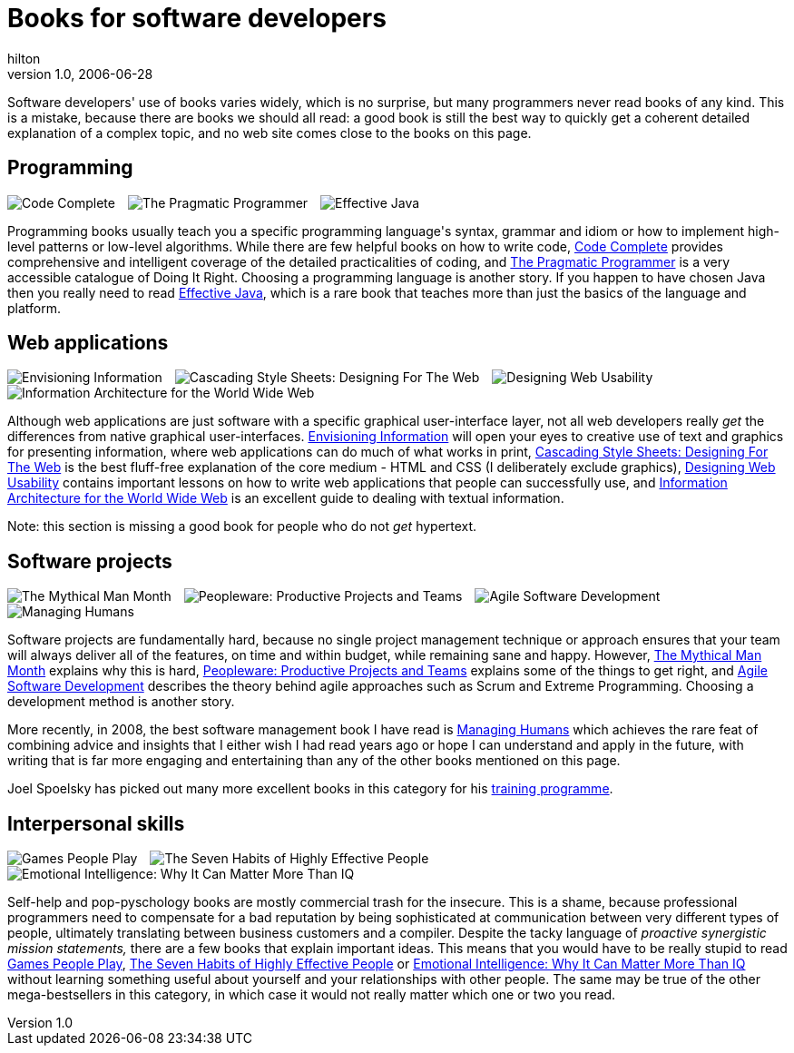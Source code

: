 = Books for software developers
hilton
v1.0, 2006-06-28
:title: Books for software developers
:tags: [opinion]

Software developers' use of books varies widely, which is no surprise, but many programmers never read books of any kind. This is a mistake, because there are books we should all read: a good book is still the best way to quickly get a coherent detailed explanation of a complex topic, and no web site comes close to the books on this page.

++++

<h2 id="programming">Programming</h2>

<p style="text-align:left"><img style="margin-right:1em" src='../media/2006-06-28-books-software-developers/books-for-developers-codecomplete.png' alt='Code Complete' /><img style="margin-right:1em" src='../media/2006-06-28-books-software-developers/books-for-developers-pragmaticprogrammer.png' alt='The Pragmatic Programmer' /><img src='../media/2006-06-28-books-software-developers/books-for-developers-effectivejava.png' alt='Effective Java' /> </p>

<p>Programming books usually teach you a specific programming language's syntax, grammar and idiom or how to implement high-level patterns or low-level algorithms. While there are few helpful books on how to write code, <a href="http://cc2e.com/">Code Complete</a> provides comprehensive and intelligent coverage of the detailed practicalities of coding, and <a href="http://www.pragmaticprogrammer.com/ppbook/index.html">The Pragmatic Programmer</a> is a very accessible catalogue of Doing It Right. Choosing a programming language is another story. If you happen to have chosen Java then you really need to read <a href="http://java.sun.com/docs/books/effective/">Effective Java</a>, which is a rare book that teaches more than just the basics of the language and platform.</p>

<h2 id="web">Web applications</h2>

<p style="text-align:left"><img style="margin-right:1em" src='../media/2006-06-28-books-software-developers/books-for-developers-envisioninginformation.png' alt='Envisioning Information' /><img style="margin-right:1em" src='../media/2006-06-28-books-software-developers/books-for-developers-cascadingstylesheets.png' alt='Cascading Style Sheets: Designing For The Web' /><img style="margin-right:1em" src='../media/2006-06-28-books-software-developers/books-for-developers-designingwebusability.png' alt='Designing Web Usability' /><img src='../media/2006-06-28-books-software-developers/books-for-developers-informationarchitecture.png' alt='Information Architecture for the World Wide Web' /></p>

<p>Although web applications are just software with a specific graphical user-interface layer, not all web developers really <em>get</em> the differences from native graphical user-interfaces. <a href="http://www.edwardtufte.com/tufte/books_ei">Envisioning Information</a> will open your eyes to creative use of text and graphics for presenting information, where web applications can do much of what works in print, <a href="http://www.awprofessional.com/titles/0-201-59625-3">Cascading Style Sheets: Designing For The Web</a> is the best fluff-free explanation of the core medium - HTML and CSS (I deliberately exclude graphics), <a href="http://useit.com/jakob/webusability/">Designing Web Usability</a> contains important lessons on how to write web applications that people can successfully use, and <a href="http://www.oreilly.com/catalog/infotecture2/">Information Architecture for the World Wide Web</a> is an excellent guide to dealing with textual information.</p>

<p>Note: this section is missing a good book for people who do not <em>get</em> hypertext.</p>

<h2 id="projects">Software projects</h2>

<p style="text-align:left"><img style="margin-right:1em" src='../media/2006-06-28-books-software-developers/books-for-developers-mythicalmanmonth.png' alt='The Mythical Man Month' /><img style="margin-right:1em" src='../media/2006-06-28-books-software-developers/books-for-developers-peopleware.png' alt='Peopleware: Productive Projects and Teams' /><img style="margin-right:1em" src='../media/2006-06-28-books-software-developers/books-for-developers-agilesoftwaredevelopment.png' alt='Agile Software Development' /><img src='../media/2006-06-28-books-software-developers/books-for-developers-managinghumans.png' alt='Managing Humans' /></p>

<p>Software projects are fundamentally hard, because no single project management technique or approach ensures that your team will always deliver all of the features, on time and within budget, while remaining sane and happy. However, <a href="http://en.wikipedia.org/wiki/The_Mythical_Man-Month">The Mythical Man Month</a> explains why this is hard, <a href="http://www.dorsethouse.com/books/pw.html">Peopleware: Productive Projects and Teams</a> explains some of the things to get right, and <a href="http://alistair.cockburn.us/crystal/books/alistairsbooks.html#asd">Agile Software Development</a> describes the theory behind agile approaches such as Scrum and Extreme Programming. Choosing a development method is another story.</p>

<p>More recently, in 2008, the best software management book I have read is <a href="http://www.managinghumans.com/">Managing Humans</a> which achieves the rare feat of combining advice and insights that I either wish I had read years ago or hope I can understand and apply in the future, with writing that is far more engaging and entertaining than any of the other books mentioned on this page.</p>

<p>Joel Spoelsky has picked out many more excellent books in this category for his <a href="http://www.joelonsoftware.com/printerfriendly/articles/FogCreekMBACurriculum.html">training programme</a>.</p>

<h2 id="interpersonal">Interpersonal skills</h2>

<p style="text-align:left"><img style="margin-right:1em" src='../media/2006-06-28-books-software-developers/books-for-developers-gamespeopleplay.png' alt='Games People Play' /><img style="margin-right:1em" src='../media/2006-06-28-books-software-developers/books-for-developers-sevenhabits.png' alt='The Seven Habits of Highly Effective People' /><img src='../media/2006-06-28-books-software-developers/books-for-developers-emotionalintelligence.png' alt='Emotional Intelligence: Why It Can Matter More Than IQ' /></p>

<p>Self-help and pop-pyschology books are mostly commercial trash for the insecure. This is a shame, because professional programmers need to compensate for a bad reputation by being sophisticated at communication between very different types of people, ultimately translating between business customers and a compiler. Despite the tacky language of <em>proactive synergistic mission statements,</em> there are a few books that explain important ideas. This means that you would have to be really stupid to read  <a href="http://en.wikipedia.org/wiki/Games_People_Play_%28book%29">Games People Play</a>, <a href="http://en.wikipedia.org/wiki/The_Seven_Habits_of_Highly_Effective_People">The Seven Habits of Highly Effective People</a> or <a href="http://www.amazon.co.uk/exec/obidos/ASIN/0747528306">Emotional Intelligence: Why It Can Matter More Than IQ</a> without learning something useful about yourself and your relationships with other people. The same may be true of the other mega-bestsellers in this category, in which case it would not really matter which one or two you read.</p>

++++